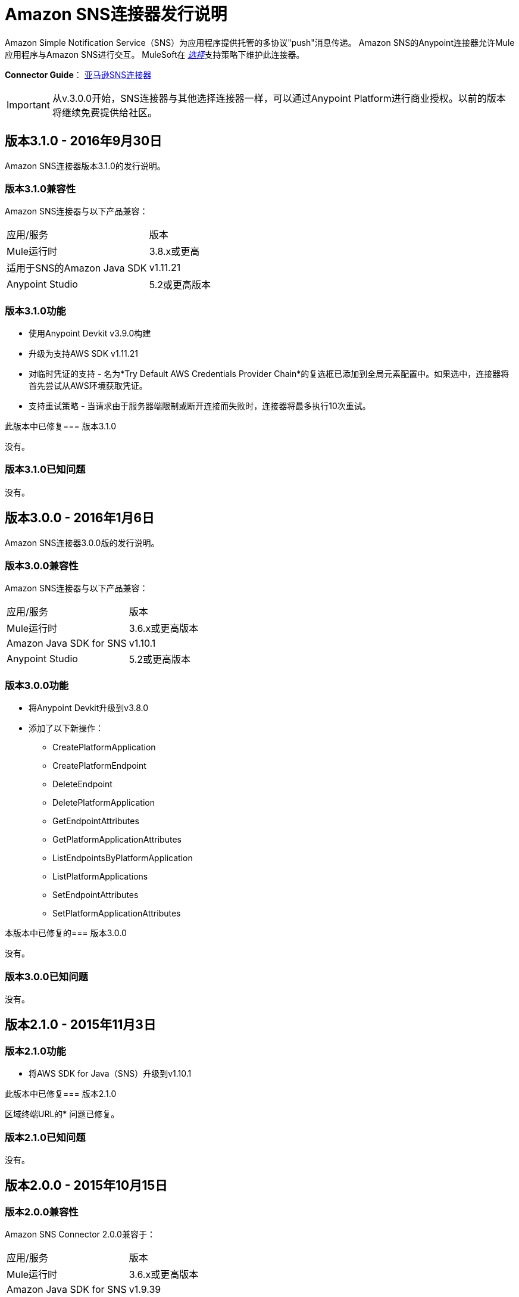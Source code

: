 =  Amazon SNS连接器发行说明
:keywords: release notes, amazon sns, sns, connector


Amazon Simple Notification Service（SNS）为应用程序提供托管的多协议"push"消息传递。 Amazon SNS的Anypoint连接器允许Mule应用程序与Amazon SNS进行交互。 MuleSoft在 link:/mule-user-guide/v/3.8/anypoint-connectors#connector-categories[_选择_]支持策略下维护此连接器。

*Connector Guide*： link:/mule-user-guide/v/3.8/amazon-sns-connector[亚马逊SNS连接器]

[IMPORTANT]
从v.3.0.0开始，SNS连接器与其他选择连接器一样，可以通过Anypoint Platform进行商业授权。以前的版本将继续免费提供给社区。

== 版本3.1.0  -  2016年9月30日

Amazon SNS连接器版本3.1.0的发行说明。

=== 版本3.1.0兼容性

Amazon SNS连接器与以下产品兼容：

|===
|应用/服务|版本
| Mule运行时| 3.8.x或更高
|适用于SNS的Amazon Java SDK | v1.11.21
| Anypoint Studio | 5.2或更高版本
|===

=== 版本3.1.0功能

* 使用Anypoint Devkit v3.9.0构建
* 升级为支持AWS SDK v1.11.21
* 对临时凭证的支持 - 名为*Try Default AWS Credentials Provider Chain*的复选框已添加到全局元素配置中。如果选中，连接器将首先尝试从AWS环境获取凭证。
* 支持重试策略 - 当请求由于服务器端限制或断开连接而失败时，连接器将最多执行10次重试。

此版本中已修复=== 版本3.1.0

没有。

=== 版本3.1.0已知问题

没有。

== 版本3.0.0  -  2016年1月6日

Amazon SNS连接器3.0.0版的发行说明。

=== 版本3.0.0兼容性

Amazon SNS连接器与以下产品兼容：

|===
|应用/服务|版本
| Mule运行时| 3.6.x或更高版本
| Amazon Java SDK for SNS | v1.10.1
| Anypoint Studio | 5.2或更高版本
|===

=== 版本3.0.0功能

* 将Anypoint Devkit升级到v3.8.0
* 添加了以下新操作：
**  CreatePlatformApplication
**  CreatePlatformEndpoint
**  DeleteEndpoint
**  DeletePlatformApplication
**  GetEndpointAttributes
**  GetPlatformApplicationAttributes
**  ListEndpointsByPlatformApplication
**  ListPlatformApplications
**  SetEndpointAttributes
**  SetPlatformApplicationAttributes

本版本中已修复的=== 版本3.0.0

没有。

=== 版本3.0.0已知问题

没有。

== 版本2.1.0  -  2015年11月3日

=== 版本2.1.0功能

* 将AWS SDK for Java（SNS）升级到v1.10.1

此版本中已修复=== 版本2.1.0

区域终端URL的* 问题已修复。

=== 版本2.1.0已知问题

没有。

== 版本2.0.0  -  2015年10月15日

=== 版本2.0.0兼容性

Amazon SNS Connector 2.0.0兼容于：

|===
|应用/服务|版本
| Mule运行时| 3.6.x或更高版本
| Amazon Java SDK for SNS | v1.9.39
| Anypoint Studio | 5.2或更高版本
|===

=== 版本2.0.0功能和功能

* 将AWS SDK for Java（SNS）升级到v1.9.39。
* 迁移到Devkit v3.7.1
* 消息处理器I / O参数已被封装到相应的对象中。

此版本中已修复=== 版本2.0.0

没有。

=== 版本2.0.0已知问题

没有。

== 版本1.1.0  -  2013年7月19日

=== 版本1.1.0兼容性

Amazon SNS Connector 1.1.0兼容于：

[%header,cols="2*"]
|===
|应用/服务|版本
| Mule运行时| 3.4.x或更高版本
| Amazon Java SDK | v1.3.13
|===

=== 版本1.1.0特性和功能

* 添加RegionEndpoint配置。

此版本中已修复=== 版本1.1.0

没有。

=== 版本1.1.0已知问题

没有。

== 版本1.0  -  2013年2月17日

=== 版本1.0公开测试版兼容性

Amazon SNS Connector 1.0兼容于：

[%header,cols="2*"]
|===
|应用/服务|版本
| Mule运行时| 3.4.x或更高版本
| Amazon Java SDK | v1.3.13
|===

=== 版本1.0功能和功能

* 初始版本

此版本中已修复=== 版本1.0

没有。

== 另请参阅

* 了解如何使用Anypoint Exchange link:/anypoint-exchange[安装Anypoint连接器]。
* 详细了解 link:/mule-user-guide/v/3.8/amazon-sns-connector[亚马逊SNS连接器]，包括如何使用它的示例。
*  https://forums.mulesoft.com [MuleSoft论坛]。
*  https://support.mulesoft.com [联系MuleSoft支持]。
